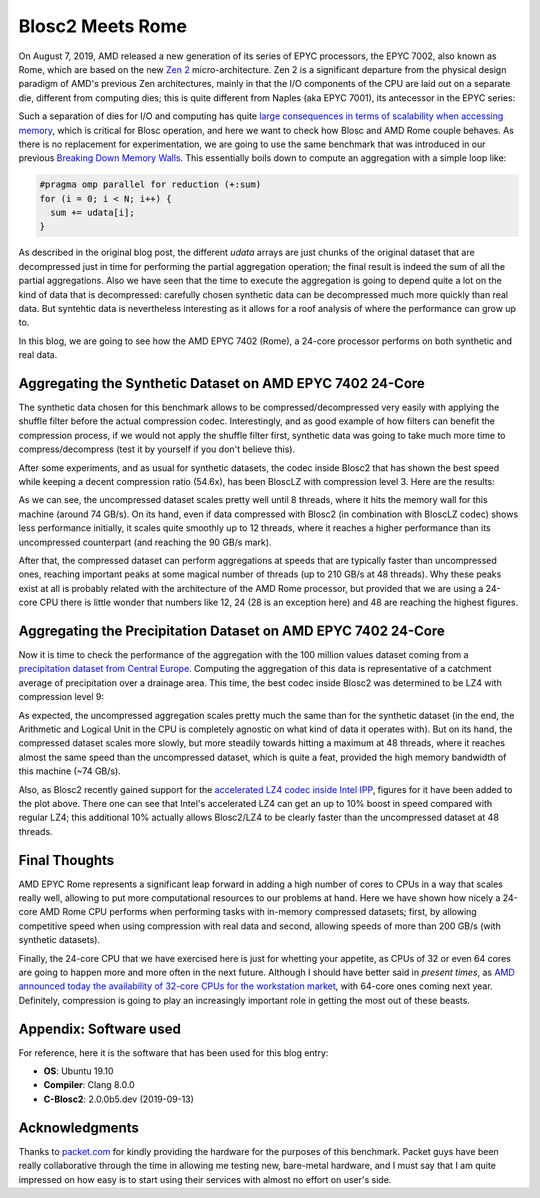 .. title: Blosc2-Meets-Rome
.. author: Francesc Alted
.. slug: blosc2-meets-rome
.. date: 2019-11-25 18:32:20 UTC
.. tags: amd, rome, memory wall
.. category:
.. link:
.. description:
.. type: text


Blosc2 Meets Rome
=================

On August 7, 2019, AMD released a new generation of its series of EPYC processors, the EPYC 7002, also known as Rome, which are based on the new `Zen 2 <https://en.wikipedia.org/wiki/Zen_2>`_ micro-architecture.  Zen 2 is a significant departure from the physical design paradigm of AMD's previous Zen architectures, mainly in that the I/O components of the CPU are laid out on a separate die, different from computing dies; this is quite different from Naples (aka EPYC 7001), its antecessor in the EPYC series:

.. image:: /images/blosc2-meets-rome/amd-rome-arch-multi-die.png
   :scale: 33 %
   :align: center

Such a separation of dies for I/O and computing has quite `large consequences in terms of scalability when accessing memory <https://www.anandtech.com/show/15044/the-amd-ryzen-threadripper-3960x-and-3970x-review-24-and-32-cores-on-7nm/3>`_, which is critical for Blosc operation, and here we want to check how Blosc and AMD Rome couple behaves.  As there is no replacement for experimentation, we are going to use the same benchmark that was introduced in our previous `Breaking Down Memory Walls <https://blosc.org/posts/breaking-memory-walls/>`_.  This essentially boils down to compute an aggregation with a simple loop like:

.. code:: c

    #pragma omp parallel for reduction (+:sum)
    for (i = 0; i < N; i++) {
      sum += udata[i];
    }

As described in the original blog post, the different `udata` arrays are just chunks of the original dataset that are decompressed just in time for performing the partial aggregation operation; the final result is indeed the sum of all the partial aggregations.  Also we have seen that the time to execute the aggregation is going to depend quite a lot on the kind of data that is decompressed: carefully chosen synthetic data can be decompressed much more quickly than real data.  But syntehtic data is nevertheless interesting as it allows for a roof analysis of where the performance can grow up to.

In this blog, we are going to see how the AMD EPYC 7402 (Rome), a 24-core processor performs on both synthetic and real data.

Aggregating the Synthetic Dataset on AMD EPYC 7402 24-Core
----------------------------------------------------------

The synthetic data chosen for this benchmark allows to be compressed/decompressed very easily with applying the shuffle filter before the actual compression codec.  Interestingly, and as good example of how filters can benefit the compression process, if we would not apply the shuffle filter first, synthetic data was going to take much more time to compress/decompress (test it by yourself if you don't believe this).

After some experiments, and as usual for synthetic datasets, the codec inside Blosc2 that has shown the best speed while keeping a decent compression ratio (54.6x), has been BloscLZ with compression level 3.  Here are the results:

.. image:: /images/blosc2-meets-rome/sum_openmp_synthetic-blosclz-3.png
   :scale: 50 %
   :align: center

As we can see, the uncompressed dataset scales pretty well until 8 threads, where it hits the memory wall for this machine (around 74 GB/s).  On its hand, even if data compressed with Blosc2 (in combination with BloscLZ codec) shows less performance initially, it scales quite smoothly up to 12 threads, where it reaches a higher performance than its uncompressed counterpart (and reaching the 90 GB/s mark).

After that, the compressed dataset can perform aggregations at speeds that are typically faster than uncompressed ones, reaching important peaks at some magical number of threads (up to 210 GB/s at 48 threads).  Why these peaks exist at all is probably related with the architecture of the AMD Rome processor, but provided that we are using a 24-core CPU there is little wonder that numbers like 12, 24 (28 is an exception here) and 48 are reaching the highest figures.

Aggregating the Precipitation Dataset on AMD EPYC 7402 24-Core
--------------------------------------------------------------

Now it is time to check the performance of the aggregation with the 100 million values dataset coming from a `precipitation dataset from Central Europe <http://reanalysis.meteo.uni-bonn.de/>`_.  Computing the aggregation of this data is representative of a catchment average of precipitation over a drainage area.  This time, the best codec inside Blosc2 was determined to be LZ4 with compression level 9:

.. image:: /images/blosc2-meets-rome/sum_openmp_rainfall-lz4-9-lz4-9-ipp.png
   :scale: 50 %
   :align: center

As expected, the uncompressed aggregation scales pretty much the same than for the synthetic dataset (in the end, the Arithmetic and Logical Unit in the CPU is completely agnostic on what kind of data it operates with).  But on its hand, the compressed dataset scales more slowly, but more steadily towards hitting a maximum at 48 threads, where it reaches almost the same speed than the uncompressed dataset, which is quite a feat, provided the high memory bandwidth of this machine (~74 GB/s).

Also, as Blosc2 recently gained support for the  `accelerated LZ4 codec inside Intel IPP <https://blosc.org/posts/blosc2-first-beta/>`_, figures for it have been added to the plot above.  There one can see that Intel's accelerated LZ4 can get an up to 10% boost in speed compared with regular LZ4; this additional 10% actually allows Blosc2/LZ4 to be clearly faster than the uncompressed dataset at 48 threads.

Final Thoughts
--------------

AMD EPYC Rome represents a significant leap forward in adding a high number of cores to CPUs in a way that scales really well, allowing to put more computational resources to our problems at hand.  Here we have shown how nicely a 24-core AMD Rome CPU performs when performing tasks with in-memory compressed datasets; first, by allowing competitive speed when using compression with real data and second, allowing speeds of more than 200 GB/s (with synthetic datasets).

Finally, the 24-core CPU that we have exercised here is just for whetting your appetite, as CPUs of 32 or even 64 cores are going to happen more and more often in the next future.  Although I should have better said in *present times*, as `AMD announced today the availability of 32-core CPUs for the workstation market <https://www.anandtech.com/show/15044/the-amd-ryzen-threadripper-3960x-and-3970x-review-24-and-32-cores-on-7nm>`_, with 64-core ones coming next year.  Definitely, compression is going to play an increasingly important role in getting the most out of these beasts.

Appendix: Software used
-----------------------

For reference, here it is the software that has been used for this blog entry:

* **OS**: Ubuntu 19.10
* **Compiler**: Clang 8.0.0
* **C-Blosc2**: 2.0.0b5.dev (2019-09-13)

Acknowledgments
---------------

Thanks to `packet.com <https://www.packet.com>`_ for kindly providing the hardware for the purposes of this benchmark.  Packet guys have been really collaborative through the time in allowing me testing new, bare-metal hardware, and I must say that I am quite impressed on how easy is to start using their services with almost no effort on user's side.
